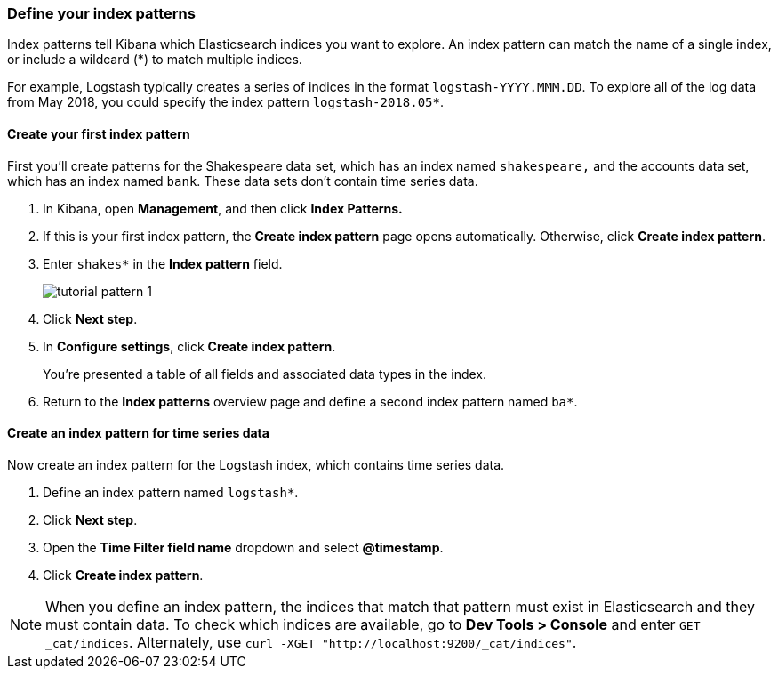 [[tutorial-define-index]]
=== Define your index patterns

Index patterns tell Kibana which Elasticsearch indices you want to explore.
An index pattern can match the name of a single index, or include a wildcard
(*) to match multiple indices. 

For example, Logstash typically creates a
series of indices in the format `logstash-YYYY.MMM.DD`. To explore all
of the log data from May 2018, you could specify the index pattern
`logstash-2018.05*`.


[float]
==== Create your first index pattern

First you'll create patterns for the Shakespeare data set, which has an
index named `shakespeare,` and the accounts data set, which has an index named
`bank`. These data sets don't contain time series data.

. In Kibana, open *Management*, and then click *Index Patterns.*
. If this is your first index pattern, the *Create index pattern* page opens automatically.
Otherwise, click *Create index pattern*.
. Enter `shakes*` in the *Index pattern* field.
+
[role="screenshot"]
image::images/tutorial-pattern-1.png[]

. Click *Next step*.
. In *Configure settings*, click *Create index pattern*.
+
You’re presented a table of all fields and associated data types in the index.

. Return to the *Index patterns* overview page and define a second index pattern named  `ba*`. 

[float]
==== Create an index pattern for time series data

Now create an index pattern for the Logstash index, which
contains time series data.

. Define an index pattern named `logstash*`.
. Click *Next step*.
. Open the *Time Filter field name* dropdown and select *@timestamp*.
. Click *Create index pattern*.

NOTE: When you define an index pattern, the indices that match that pattern must
exist in Elasticsearch and they must contain data. To check which indices are
available, go to *Dev Tools > Console* and enter `GET _cat/indices`.  Alternately, use
`curl -XGET "http://localhost:9200/_cat/indices"`.



